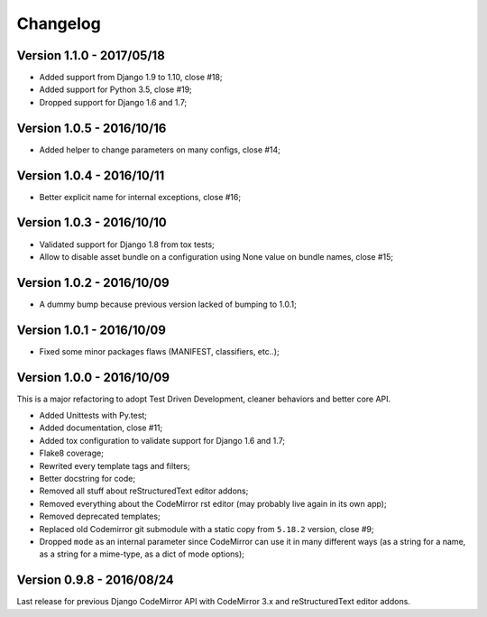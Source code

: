 
=========
Changelog
=========

Version 1.1.0 - 2017/05/18
--------------------------

* Added support from Django 1.9 to 1.10, close #18;
* Added support for Python 3.5, close #19;
* Dropped support for Django 1.6 and 1.7;


Version 1.0.5 - 2016/10/16
--------------------------

* Added helper to change parameters on many configs, close #14;


Version 1.0.4 - 2016/10/11
--------------------------

* Better explicit name for internal exceptions, close #16;


Version 1.0.3 - 2016/10/10
--------------------------

* Validated support for Django 1.8 from tox tests;
* Allow to disable asset bundle on a configuration using None value on bundle names, close #15;


Version 1.0.2 - 2016/10/09
--------------------------

* A dummy bump because previous version lacked of bumping to 1.0.1;


Version 1.0.1 - 2016/10/09
--------------------------

* Fixed some minor packages flaws (MANIFEST, classifiers, etc..);


Version 1.0.0 - 2016/10/09
--------------------------

This is a major refactoring to adopt Test Driven Development, cleaner behaviors and better core API.

* Added Unittests with Py.test;
* Added documentation, close #11;
* Added tox configuration to validate support for Django 1.6 and 1.7;
* Flake8 coverage;
* Rewrited every template tags and filters;
* Better docstring for code;
* Removed all stuff about reStructuredText editor addons;
* Removed everything about the CodeMirror rst editor (may probably live again in its own app);
* Removed deprecated templates;
* Replaced old Codemirror git submodule with a static copy from ``5.18.2`` version, close #9;
* Dropped ``mode`` as an internal parameter since CodeMirror can use it in many different ways (as a string for a name, as a string for a mime-type, as a dict of mode options);


Version 0.9.8 - 2016/08/24
--------------------------

Last release for previous Django CodeMirror API with CodeMirror 3.x and reStructuredText editor addons.
